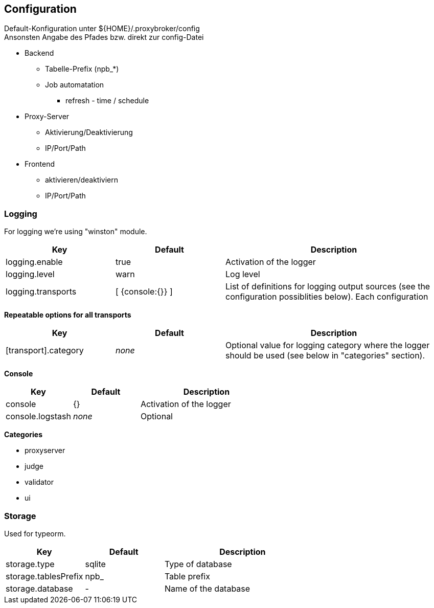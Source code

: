 == Configuration


Default-Konfiguration unter ${HOME}/.proxybroker/config +
Ansonsten Angabe des Pfades bzw. direkt zur config-Datei


* Backend
** Tabelle-Prefix (npb_*)
** Job automatation
*** refresh - time / schedule

* Proxy-Server
** Aktivierung/Deaktivierung
** IP/Port/Path

* Frontend
** aktivieren/deaktiviern
** IP/Port/Path

=== Logging

For logging we're using "winston" module.

[cols="1,1,2", options="header"]
|===

| Key
| Default
| Description

| logging.enable
| true
| Activation of the logger

| logging.level
| warn
| Log level

| logging.transports
|  [ {console:{}} ]
| List of definitions for logging output sources
(see the configuration possiblities below). Each configuration

|===


*Repeatable options for all transports*

[cols="1,1,2", options="header"]
|===

| Key
| Default
| Description

| [transport].category
| _none_
| Optional value for logging category where the logger should be
  used (see below in "categories" section).

|===

*Console*

[cols="1,1,2", options="header"]
|===

| Key
| Default
| Description

| console
| {}
| Activation of the logger

| console.logstash
| _none_
| Optional

|===


*Categories*

* proxyserver
* judge
* validator
* ui

=== Storage

Used for typeorm.

[cols="1,1,2", options="header"]
|===
| Key
| Default
| Description

| storage.type
| sqlite
| Type of database

| storage.tablesPrefix
| npb_
| Table prefix

| storage.database
| -
| Name of the database
|===
